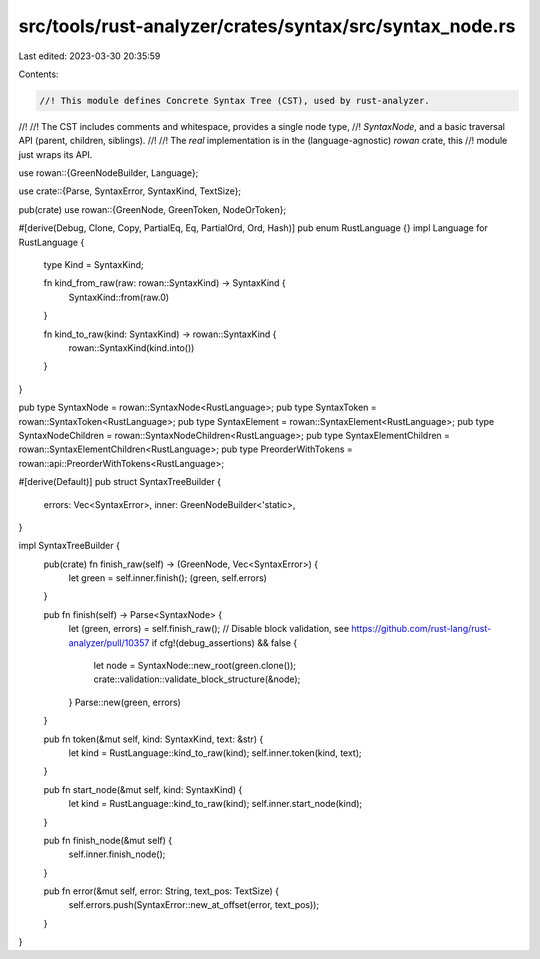 src/tools/rust-analyzer/crates/syntax/src/syntax_node.rs
========================================================

Last edited: 2023-03-30 20:35:59

Contents:

.. code-block:: rs

    //! This module defines Concrete Syntax Tree (CST), used by rust-analyzer.
//!
//! The CST includes comments and whitespace, provides a single node type,
//! `SyntaxNode`, and a basic traversal API (parent, children, siblings).
//!
//! The *real* implementation is in the (language-agnostic) `rowan` crate, this
//! module just wraps its API.

use rowan::{GreenNodeBuilder, Language};

use crate::{Parse, SyntaxError, SyntaxKind, TextSize};

pub(crate) use rowan::{GreenNode, GreenToken, NodeOrToken};

#[derive(Debug, Clone, Copy, PartialEq, Eq, PartialOrd, Ord, Hash)]
pub enum RustLanguage {}
impl Language for RustLanguage {
    type Kind = SyntaxKind;

    fn kind_from_raw(raw: rowan::SyntaxKind) -> SyntaxKind {
        SyntaxKind::from(raw.0)
    }

    fn kind_to_raw(kind: SyntaxKind) -> rowan::SyntaxKind {
        rowan::SyntaxKind(kind.into())
    }
}

pub type SyntaxNode = rowan::SyntaxNode<RustLanguage>;
pub type SyntaxToken = rowan::SyntaxToken<RustLanguage>;
pub type SyntaxElement = rowan::SyntaxElement<RustLanguage>;
pub type SyntaxNodeChildren = rowan::SyntaxNodeChildren<RustLanguage>;
pub type SyntaxElementChildren = rowan::SyntaxElementChildren<RustLanguage>;
pub type PreorderWithTokens = rowan::api::PreorderWithTokens<RustLanguage>;

#[derive(Default)]
pub struct SyntaxTreeBuilder {
    errors: Vec<SyntaxError>,
    inner: GreenNodeBuilder<'static>,
}

impl SyntaxTreeBuilder {
    pub(crate) fn finish_raw(self) -> (GreenNode, Vec<SyntaxError>) {
        let green = self.inner.finish();
        (green, self.errors)
    }

    pub fn finish(self) -> Parse<SyntaxNode> {
        let (green, errors) = self.finish_raw();
        // Disable block validation, see https://github.com/rust-lang/rust-analyzer/pull/10357
        if cfg!(debug_assertions) && false {
            let node = SyntaxNode::new_root(green.clone());
            crate::validation::validate_block_structure(&node);
        }
        Parse::new(green, errors)
    }

    pub fn token(&mut self, kind: SyntaxKind, text: &str) {
        let kind = RustLanguage::kind_to_raw(kind);
        self.inner.token(kind, text);
    }

    pub fn start_node(&mut self, kind: SyntaxKind) {
        let kind = RustLanguage::kind_to_raw(kind);
        self.inner.start_node(kind);
    }

    pub fn finish_node(&mut self) {
        self.inner.finish_node();
    }

    pub fn error(&mut self, error: String, text_pos: TextSize) {
        self.errors.push(SyntaxError::new_at_offset(error, text_pos));
    }
}


